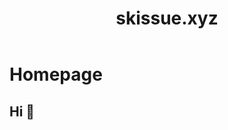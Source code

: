 #+title: skissue.xyz

#+hugo_base_dir: .

* Homepage
:PROPERTIES:
:EXPORT_FILE_NAME: _index
:EXPORT_HUGO_SECTION: /
:END:
** Hi 👋
